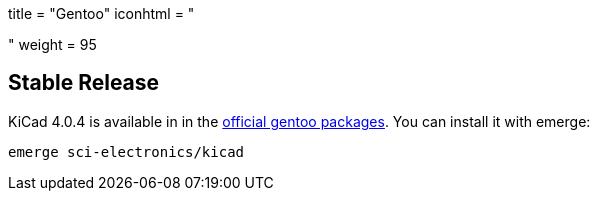 +++
title = "Gentoo"
iconhtml = "<div class='fl-gentoo'></div>"
weight = 95
+++

== Stable Release
KiCad 4.0.4 is available in in the
link:https://packages.gentoo.org/packages/sci-electronics/kicad[official
gentoo packages]. You can install it with emerge:

  emerge sci-electronics/kicad

